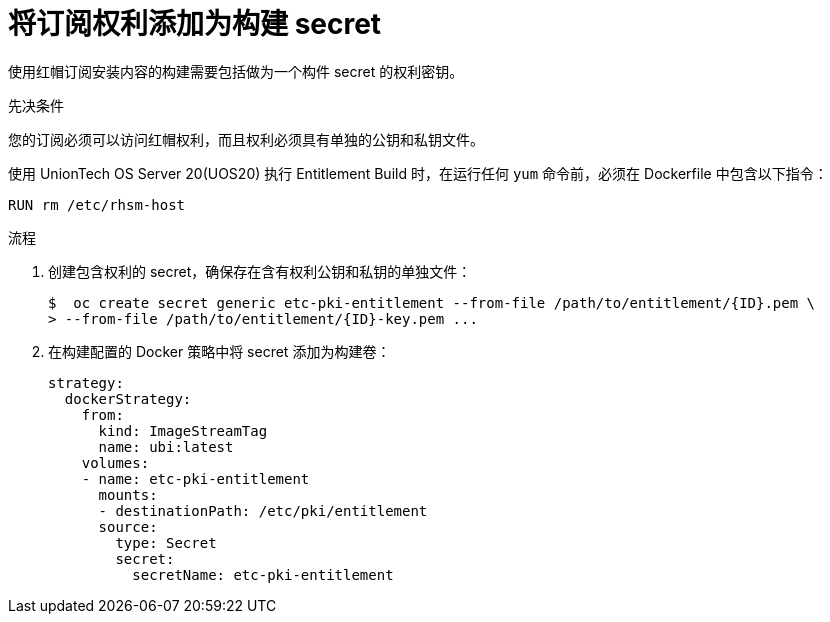 // Module included in the following assemblies:
//
//* builds/running-entitled-builds.adoc

:_content-type: PROCEDURE
[id="builds-source-secrets-entitlements_{context}"]
= 将订阅权利添加为构建 secret

使用红帽订阅安装内容的构建需要包括做为一个构件 secret 的权利密钥。

.先决条件

您的订阅必须可以访问红帽权利，而且权利必须具有单独的公钥和私钥文件。


[提示]
====
使用 UnionTech OS Server 20(UOS20) 执行 Entitlement Build 时，在运行任何 `yum` 命令前，必须在 Dockerfile 中包含以下指令：

[source,terminal]
----
RUN rm /etc/rhsm-host
----
====

.流程

. 创建包含权利的 secret，确保存在含有权利公钥和私钥的单独文件：
+
[source,yaml]
----
$  oc create secret generic etc-pki-entitlement --from-file /path/to/entitlement/{ID}.pem \
> --from-file /path/to/entitlement/{ID}-key.pem ...
----

 
. 在构建配置的 Docker 策略中将 secret 添加为构建卷：
+
[source,yaml]
----
strategy:
  dockerStrategy:
    from:
      kind: ImageStreamTag
      name: ubi:latest
    volumes:
    - name: etc-pki-entitlement
      mounts:
      - destinationPath: /etc/pki/entitlement
      source:
        type: Secret
        secret:
          secretName: etc-pki-entitlement
----
